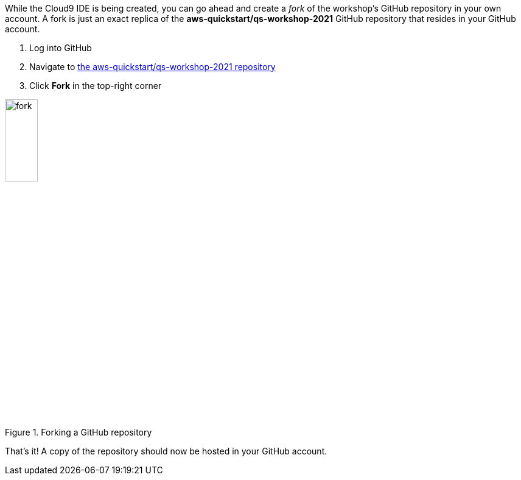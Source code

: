While the Cloud9 IDE is being created, you can go ahead and create a _fork_ of the workshop's GitHub repository in your own account. A fork is just an exact replica of the *aws-quickstart/qs-workshop-2021* GitHub repository that resides in your GitHub account.

1. Log into GitHub
2. Navigate to https://github.com/aws-quickstart/qs-workshop-2021[the aws-quickstart/qs-workshop-2021 repository]
3. Click *Fork* in the top-right corner

[#fork1]
.Forking a GitHub repository
image::../images/image2.png[fork,width=25%,height=25%]

That's it! A copy of the repository should now be hosted in your GitHub account.
